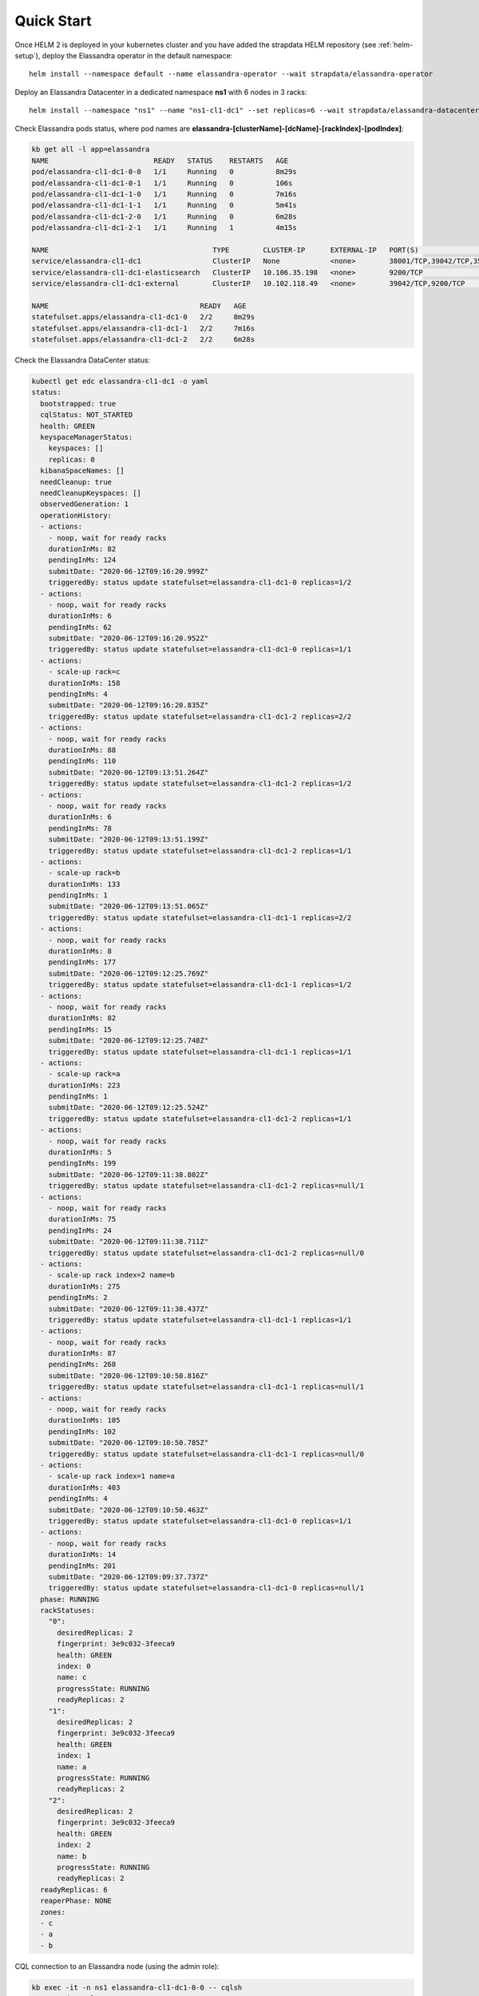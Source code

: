 Quick Start
===========

Once HELM 2 is deployed in your kubernetes cluster and you have added the strapdata HELM repository (see :ref:`helm-setup`),
deploy the Elassandra operator in the default namespace:

.. parsed-literal::

    helm install --namespace default --name elassandra-operator --wait strapdata/elassandra-operator

Deploy an Elassandra Datacenter in a dedicated namespace **ns1** with 6 nodes in 3 racks:

.. parsed-literal::

    helm install --namespace "ns1" --name "ns1-cl1-dc1" --set replicas=6 --wait strapdata/elassandra-datacenter

.. note:

    * To avoid mistakes, HELM release name MUST include the cluster name and datacenter name separated by a dash (and dash is not allowed in cluster and datacenter names).
    * The default storageclass is **standard**, but your can use any available storageclass.
    * Cassandra reaper, Elasticsearch and Kibana are enable by default.

Check Elassandra pods status, where pod names are **elassandra-[clusterName]-[dcName]-[rackIndex]-[podIndex]**:

.. code::

    kb get all -l app=elassandra
    NAME                         READY   STATUS    RESTARTS   AGE
    pod/elassandra-cl1-dc1-0-0   1/1     Running   0          8m29s
    pod/elassandra-cl1-dc1-0-1   1/1     Running   0          106s
    pod/elassandra-cl1-dc1-1-0   1/1     Running   0          7m16s
    pod/elassandra-cl1-dc1-1-1   1/1     Running   0          5m41s
    pod/elassandra-cl1-dc1-2-0   1/1     Running   0          6m28s
    pod/elassandra-cl1-dc1-2-1   1/1     Running   1          4m15s

    NAME                                       TYPE        CLUSTER-IP      EXTERNAL-IP   PORT(S)                                            AGE
    service/elassandra-cl1-dc1                 ClusterIP   None            <none>        38001/TCP,39042/TCP,35001/TCP,9200/TCP,34001/TCP   8m32s
    service/elassandra-cl1-dc1-elasticsearch   ClusterIP   10.106.35.198   <none>        9200/TCP                                           8m32s
    service/elassandra-cl1-dc1-external        ClusterIP   10.102.118.49   <none>        39042/TCP,9200/TCP                                 8m32s

    NAME                                    READY   AGE
    statefulset.apps/elassandra-cl1-dc1-0   2/2     8m29s
    statefulset.apps/elassandra-cl1-dc1-1   2/2     7m16s
    statefulset.apps/elassandra-cl1-dc1-2   2/2     6m28s

Check the Elassandra DataCenter status:

.. code::

    kubectl get edc elassandra-cl1-dc1 -o yaml
    status:
      bootstrapped: true
      cqlStatus: NOT_STARTED
      health: GREEN
      keyspaceManagerStatus:
        keyspaces: []
        replicas: 0
      kibanaSpaceNames: []
      needCleanup: true
      needCleanupKeyspaces: []
      observedGeneration: 1
      operationHistory:
      - actions:
        - noop, wait for ready racks
        durationInMs: 82
        pendingInMs: 124
        submitDate: "2020-06-12T09:16:20.999Z"
        triggeredBy: status update statefulset=elassandra-cl1-dc1-0 replicas=1/2
      - actions:
        - noop, wait for ready racks
        durationInMs: 6
        pendingInMs: 62
        submitDate: "2020-06-12T09:16:20.952Z"
        triggeredBy: status update statefulset=elassandra-cl1-dc1-0 replicas=1/1
      - actions:
        - scale-up rack=c
        durationInMs: 158
        pendingInMs: 4
        submitDate: "2020-06-12T09:16:20.835Z"
        triggeredBy: status update statefulset=elassandra-cl1-dc1-2 replicas=2/2
      - actions:
        - noop, wait for ready racks
        durationInMs: 88
        pendingInMs: 110
        submitDate: "2020-06-12T09:13:51.264Z"
        triggeredBy: status update statefulset=elassandra-cl1-dc1-2 replicas=1/2
      - actions:
        - noop, wait for ready racks
        durationInMs: 6
        pendingInMs: 78
        submitDate: "2020-06-12T09:13:51.199Z"
        triggeredBy: status update statefulset=elassandra-cl1-dc1-2 replicas=1/1
      - actions:
        - scale-up rack=b
        durationInMs: 133
        pendingInMs: 1
        submitDate: "2020-06-12T09:13:51.065Z"
        triggeredBy: status update statefulset=elassandra-cl1-dc1-1 replicas=2/2
      - actions:
        - noop, wait for ready racks
        durationInMs: 8
        pendingInMs: 177
        submitDate: "2020-06-12T09:12:25.769Z"
        triggeredBy: status update statefulset=elassandra-cl1-dc1-1 replicas=1/2
      - actions:
        - noop, wait for ready racks
        durationInMs: 82
        pendingInMs: 15
        submitDate: "2020-06-12T09:12:25.748Z"
        triggeredBy: status update statefulset=elassandra-cl1-dc1-1 replicas=1/1
      - actions:
        - scale-up rack=a
        durationInMs: 223
        pendingInMs: 1
        submitDate: "2020-06-12T09:12:25.524Z"
        triggeredBy: status update statefulset=elassandra-cl1-dc1-2 replicas=1/1
      - actions:
        - noop, wait for ready racks
        durationInMs: 5
        pendingInMs: 199
        submitDate: "2020-06-12T09:11:38.802Z"
        triggeredBy: status update statefulset=elassandra-cl1-dc1-2 replicas=null/1
      - actions:
        - noop, wait for ready racks
        durationInMs: 75
        pendingInMs: 24
        submitDate: "2020-06-12T09:11:38.711Z"
        triggeredBy: status update statefulset=elassandra-cl1-dc1-2 replicas=null/0
      - actions:
        - scale-up rack index=2 name=b
        durationInMs: 275
        pendingInMs: 2
        submitDate: "2020-06-12T09:11:38.437Z"
        triggeredBy: status update statefulset=elassandra-cl1-dc1-1 replicas=1/1
      - actions:
        - noop, wait for ready racks
        durationInMs: 87
        pendingInMs: 268
        submitDate: "2020-06-12T09:10:50.816Z"
        triggeredBy: status update statefulset=elassandra-cl1-dc1-1 replicas=null/1
      - actions:
        - noop, wait for ready racks
        durationInMs: 105
        pendingInMs: 102
        submitDate: "2020-06-12T09:10:50.785Z"
        triggeredBy: status update statefulset=elassandra-cl1-dc1-1 replicas=null/0
      - actions:
        - scale-up rack index=1 name=a
        durationInMs: 403
        pendingInMs: 4
        submitDate: "2020-06-12T09:10:50.463Z"
        triggeredBy: status update statefulset=elassandra-cl1-dc1-0 replicas=1/1
      - actions:
        - noop, wait for ready racks
        durationInMs: 14
        pendingInMs: 201
        submitDate: "2020-06-12T09:09:37.737Z"
        triggeredBy: status update statefulset=elassandra-cl1-dc1-0 replicas=null/1
      phase: RUNNING
      rackStatuses:
        "0":
          desiredReplicas: 2
          fingerprint: 3e9c032-3feeca9
          health: GREEN
          index: 0
          name: c
          progressState: RUNNING
          readyReplicas: 2
        "1":
          desiredReplicas: 2
          fingerprint: 3e9c032-3feeca9
          health: GREEN
          index: 1
          name: a
          progressState: RUNNING
          readyReplicas: 2
        "2":
          desiredReplicas: 2
          fingerprint: 3e9c032-3feeca9
          health: GREEN
          index: 2
          name: b
          progressState: RUNNING
          readyReplicas: 2
      readyReplicas: 6
      reaperPhase: NONE
      zones:
      - c
      - a
      - b

CQL connection to an Elassandra node (using the admin role):

.. code::

    kb exec -it -n ns1 elassandra-cl1-dc1-0-0 -- cqlsh
    Connected to cl1 at 127.0.0.1:39042.
    [cqlsh 5.0.1 | Cassandra 3.11.6.1 | CQL spec 3.4.4 | Native protocol v4]
    Use HELP for help.
    admin@cqlsh>

List Elassandra datacenter secrets:

.. code::

    kb get secret -n ns1
    NAME                             TYPE                                  DATA   AGE
    default-token-5tb48              kubernetes.io/service-account-token   3      30h
    elassandra-cl1                   Opaque                                6      11m
    elassandra-cl1-ca-key            Opaque                                1      30h
    elassandra-cl1-ca-pub            Opaque                                2      30h
    elassandra-cl1-dc1-keystore      Opaque                                2      11m
    elassandra-cl1-rc                Opaque                                3      11m
    elassandra-operator-truststore   Opaque                                3      30h
    ns1-cl1-dc1-token-bls59          kubernetes.io/service-account-token   3      11m

Connect to Kibana using port-forwarding:

.. code::

    kubectl port-forward pod/kibana 5601:5601

Alternatively, you can setup an ingress controller for the kibana instance.

